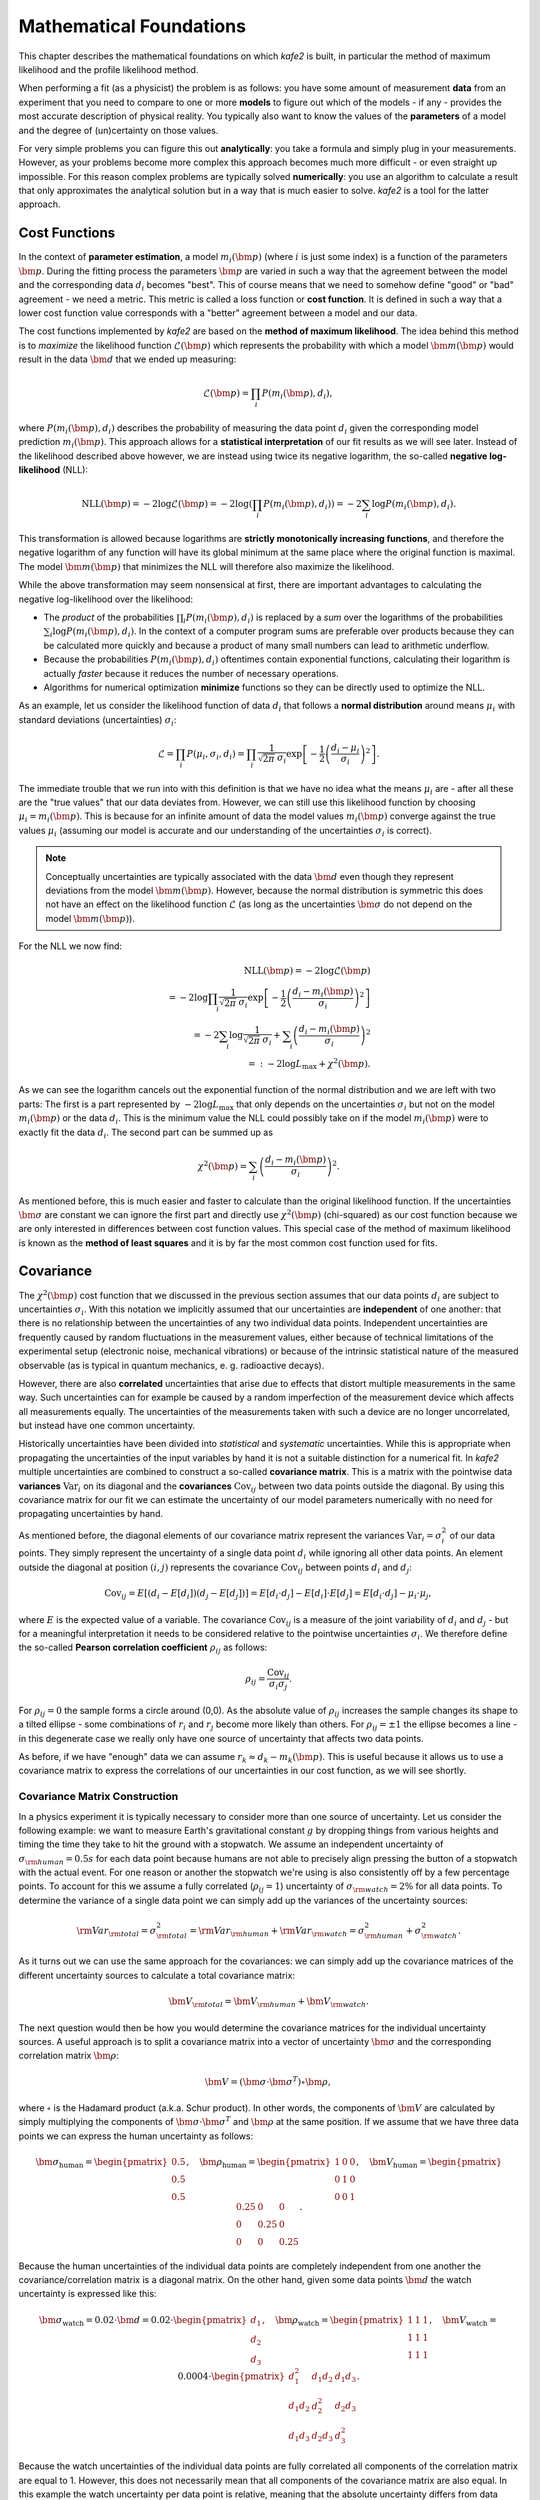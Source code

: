 .. meta::
   :description lang=en: kafe2 - a Python-package for fitting parametric
                         models to several types of data with
   :robots: index, follow

************************
Mathematical Foundations
************************

This chapter describes the mathematical foundations on which *kafe2* is built,
in particular the method of maximum likelihood and the profile likelihood method.

When performing a fit (as a physicist) the problem is as follows:
you have some amount of measurement **data** from an experiment that you need to compare to one or
more **models** to figure out which of the models - if any - provides the most accurate description
of physical reality.
You typically also want to know the values of the **parameters** of a model and the degree of
(un)certainty on those values.

For very simple problems you can figure this out **analytically**:
you take a formula and simply plug in your measurements.
However, as your problems become more complex this approach becomes much more difficult -
or even straight up impossible.
For this reason complex problems are typically solved **numerically**:
you use an algorithm to calculate a result that only approximates the analytical solution
but in a way that is much easier to solve.
*kafe2* is a tool for the latter approach.


Cost Functions
==============

In the context of **parameter estimation**, a model :math:`m_i(\bm{p})`
(where :math:`i` is just some index) is a function of the parameters :math:`\bm{p}`.
During the fitting process the parameters :math:`\bm{p}` are varied in such a way that the
agreement between the model and the corresponding data :math:`d_i` becomes "best".
This of course means that we need to somehow define "good" or "bad" agreement - we need a metric.
This metric is called a loss function or **cost function**.
It is defined in such a way that a lower cost function value corresponds with a "better" agreement
between a model and our data.

The cost functions implemented by *kafe2* are based on the **method of maximum likelihood**.
The idea behind this method is to *maximize* the likelihood function :math:`\mathcal{L}({\bm p})`
which represents the probability with which a model
:math:`\bm{m}(\bm{p})` would result in the data :math:`\bm{d}` that we ended up measuring:

.. math::

    \mathcal{L}({\bm p}) = \prod_i P(m_i({\bm p}), d_i),

where :math:`P(m_i({\bm p}), d_i)` describes the probability of measuring the data
point :math:`d_i` given the corresponding model prediction :math:`m_i({\bm p})`.
This approach allows for a **statistical interpretation** of our fit results as we will see later.
Instead of the likelihood described above however, we are instead using twice its negative
logarithm, the so-called **negative log-likelihood** (NLL):

.. math::

   \mathrm{NLL} (\bm{p})
   = - 2 \log \mathcal{L}({\bm p})
   = - 2 \log \left( \prod_i P(m_i({\bm p}), d_i) \right)
   = - 2 \sum_i \log P(m_i({\bm p}), d_i).

This transformation is allowed because logarithms are
**strictly monotonically increasing functions**, and therefore the negative logarithm of any
function will have its global minimum at the same place where the original function is maximal.
The model :math:`\bm{m}({\bm p})` that minimizes the NLL
will therefore also maximize the likelihood.

While the above transformation may seem nonsensical at first, there are important advantages to
calculating the negative log-likelihood over the likelihood:

-   The *product* of the probabilities :math:`\prod_i P(m_i({\bm p}), d_i)` is replaced by a
    *sum* over the logarithms of the probabilities :math:`\sum_i \log P(m_i({\bm p}), d_i)`.
    In the context of a computer program sums are preferable over products because they can be
    calculated more quickly and because a product of many small numbers can lead to
    arithmetic underflow.

-   Because the probabilities :math:`P(m_i({\bm p}), d_i)` oftentimes contain exponential functions,
    calculating their logarithm is actually *faster* because it reduces the number of necessary
    operations.

-   Algorithms for numerical optimization **minimize** functions so they can be directly used to
    optimize the NLL.

As an example, let us consider the likelihood function of data :math:`d_i` that follows a
**normal distribution** around means :math:`\mu_i`
with standard deviations (uncertainties) :math:`\sigma_i`:

.. math::

    \mathcal{L}
    = \prod_i P(\mu_i, \sigma_i, d_i)
    = \prod_i \frac{1}{\sqrt[]{2 \pi} \: \sigma_i}
      \exp \left[ - \frac{1}{2} \left( \frac{d_i - \mu_i}{\sigma_i} \right)^2 \right].

The immediate trouble that we run into with this definition is that we have no idea what the
means :math:`\mu_i` are - after all these are the "true values" that our data deviates from.
However, we can still use this likelihood function by choosing :math:`\mu_i = m_i({\bm p})`.
This is because for an infinite amount of data the model values :math:`m_i({\bm p})`
converge against the true values :math:`\mu_i`
(assuming our model is accurate and our understanding
of the uncertainties :math:`\sigma_i` is correct).

.. note ::
    Conceptually uncertainties are typically associated with the data :math:`\bm{d}` even though
    they represent deviations from the model :math:`\bm{m}({\bm p})`.
    However, because the normal distribution is symmetric this does not have an effect on the
    likelihood function :math:`\mathcal{L}`
    (as long as the uncertainties :math:`\bm{\sigma}` do not depend on the model
    :math:`\bm{m}({\bm p})`).

For the NLL we now find:

.. math::

   \mathrm{NLL}(\bm{p})
   = -2 \log \mathcal{L}({\bm p}) \\
   = - 2 \log \prod_i \frac{1}{\sqrt[]{2 \pi} \: \sigma_i}
    \exp \left[ - \frac{1}{2} \left( \frac{d_i - m_i({\bm p})}{\sigma_i} \right)^2 \right] \\
   = - 2 \sum_i \log \frac{1}{\sqrt[]{2 \pi} \: \sigma_i}
    + \sum_i \left( \frac{d_i - m_i({\bm p})}{\sigma_i} \right)^2 \\
   =: - 2 \log L_\mathrm{max} + \chi^2({\bm p}) .

As we can see the logarithm cancels out the exponential function of the normal
distribution and we are left with two parts:
The first is a part represented by :math:`- 2 \log L_\mathrm{max}` that only depends on the
uncertainties :math:`\sigma_i` but not on the model :math:`m_i({\bm p})` or the data :math:`d_i`.
This is the minimum value the NLL could possibly take on if the model :math:`m_i({\bm p})`
were to exactly fit the data :math:`d_i`.
The second part can be summed up as

.. math::
   \chi^2 (\bm{p}) = \sum_i \left( \frac{d_i - m_i({\bm p})}{\sigma_i} \right)^2.

As mentioned before, this is much easier and faster to calculate than the original
likelihood function.
If the uncertainties :math:`\bm{\sigma}` are constant we can ignore the first part and directly use
:math:`\chi^2({\bm p})` (chi-squared) as our cost function because
we are only interested in differences between cost function values.
This special case of the method of maximum likelihood is known as the **method of least squares**
and it is by far the most common cost function used for fits.

Covariance
==========

The :math:`\chi^2({\bm p})` cost function that we discussed in the previous section assumes
that our data points :math:`d_i` are subject to uncertainties :math:`\sigma_i`.
With this notation we implicitly assumed that our uncertainties are **independent** of one another:
that there is no relationship between the uncertainties of any two individual data points.
Independent uncertainties are frequently caused by random fluctuations in the measurement values,
either because of technical limitations of the experimental setup (electronic noise, mechanical
vibrations) or because of the intrinsic statistical nature of the measured observable (as is typical
in quantum mechanics, e. g. radioactive decays).

However, there are also **correlated** uncertainties that arise due to effects that distort multiple
measurements in the same way.
Such uncertainties can for example be caused by a random imperfection of the measurement device
which affects all measurements equally.
The uncertainties of the measurements taken with such a device are no longer uncorrelated, but
instead have one common uncertainty.

Historically uncertainties have been divided into *statistical* and *systematic* uncertainties.
While this is appropriate when propagating the uncertainties of the input variables by hand it is
not a suitable distinction for a numerical fit.
In *kafe2* multiple uncertainties are combined to construct a so-called **covariance matrix**.
This is a matrix with the pointwise data **variances** :math:`\mathrm{Var}_i`
on its diagonal and the **covariances** :math:`\mathrm{Cov}_{ij}`
between two data points outside the diagonal.
By using this covariance matrix for our fit we can estimate the uncertainty of our model parameters
numerically with no need for propagating uncertainties by hand.

As mentioned before, the diagonal elements of our covariance matrix represent the variances
:math:`\mathrm{Var}_i = \sigma_i^2` of our data points.
They simply represent the uncertainty of a single data point :math:`d_i` while ignoring all other
data points.
An element outside the diagonal at position :math:`(i,j)` represents the covariance
:math:`\mathrm{Cov}_{ij}` between points :math:`d_i` and :math:`d_j`:

.. math ::
   \mathrm{Cov}_{ij}
   = E[ (d_i - E[d_i])(d_j - E[d_j]) ]
   = E[d_i \cdot d_j] - E[d_i] \cdot E[d_j]
   = E[d_i \cdot d_j] - \mu_i \cdot \mu_j,

where :math:`E` is the expected value of a variable.
The covariance :math:`\mathrm{Cov}_{ij}` is a measure of the joint variability of :math:`d_i` and
:math:`d_j` - but for a meaningful interpretation it needs to be considered relative to the
pointwise uncertainties :math:`\sigma_i`.
We therefore define the so-called **Pearson correlation coefficient** :math:`\rho_{ij}` as follows:

.. math ::
   \rho_{ij} = \frac{\mathrm{Cov}_{ij}}{\sigma_i \sigma_j}.

.. only:: html

    The correlation :math:`\rho_{ij}` is normalized to the interval :math:`[-1, 1]`.
    Its absolute value is a measure of how strongly the residuals :math:`r_k = d_k - \mu_k`
    depend on one another.
    In other words, the absolute value of :math:`\rho_{ij}` measures how much information
    you get about :math:`r_i` or :math:`r_j` if you know the other one.
    For :math:`\rho = 0` they are completely independent from one another.
    For :math:`\rho = \pm 1` :math:`r_i` and :math:`r_j` are directly proportional to one
    another with a positive (negative) proportional constant for
    :math:`\rho = +1` (:math:`\rho = -1`).
    Let's look at some toy samples for different values of :math:`\rho_{ij}`:

    .. figure:: ../_static/img/covariance_plot.png

.. only:: latex

    The correlation :math:`\rho_{ij}` is normalized to the interval :math:`[-1, 1]`.
    Its absolute value is a measure of how strongly the residuals :math:`r_k = d_k - \mu_k`
    depend on one another.
    In other words, the absolute value of :math:`\rho_{ij}` measures how much information
    you get about :math:`r_i` or :math:`r_j` if you know the other one.
    For :math:`\rho = 0` they are completely independent from one another.
    For :math:`\rho = \pm 1` :math:`r_i` and :math:`r_j` are directly proportional to one
    another with a positive (negative) proportional constant for
    :math:`\rho = +1` (:math:`\rho = -1`).
    Toy samples for different values of :math:`\rho_{ij}` are shown in :numref:`covariance_plot`.

    .. _covariance_plot:
    .. figure:: ../_static/img/covariance_plot.png

        Toy samples for correlation between residuals :math:`r_i` and :math:`r_j` for different
        values of the correlation coefficient :math:`\rho_{ij}`.
        With an increasing absolute value the shape changes from a circle to a line.

For :math:`\rho_{ij} = 0` the sample forms a circle around (0,0).
As the absolute value of :math:`\rho_{ij}` increases the sample changes its shape to a tilted
ellipse - some combinations of :math:`r_i` and :math:`r_j` become more likely than others.
For :math:`\rho_{ij} = \pm 1` the ellipse becomes a line -
in this degenerate case we really only have one source of uncertainty that affects two data points.

As before, if we have "enough" data we can assume :math:`r_k \approx d_k - m_k(\bm{p})`.
This is useful because it allows us to use a covariance matrix to express the correlations of our
uncertainties in our cost function, as we will see shortly.

Covariance Matrix Construction
******************************

In a physics experiment it is typically necessary to consider more than one source of uncertainty.
Let us consider the following example:
we want to measure Earth's gravitational constant :math:`g` by dropping things from various heights
and timing the time they take to hit the ground with a stopwatch.
We assume an independent uncertainty of :math:`\sigma_{\rm human} = 0.5 s` for each data point
because humans are not able to precisely align pressing the button of a stopwatch with the actual
event.
For one reason or another the stopwatch we're using is also consistently
off by a few percentage points.
To account for this we assume a fully correlated (:math:`\rho_{ij} = 1`) uncertainty of
:math:`\sigma_{\rm watch} = 2 \%` for all data points.
To determine the variance of a single data point we can simply add up the variances
of the uncertainty sources:

.. math::
   {\rm Var}_{\rm total}
   = \sigma_{\rm total}^2
   = {\rm Var}_{\rm human} + {\rm Var}_{\rm watch}
   = \sigma_{\rm human}^2 + \sigma_{\rm watch}^2.

As it turns out we can use the same approach for the covariances:
we can simply add up the covariance matrices of the different uncertainty sources
to calculate a total covariance matrix:

.. math::
   {\bm V}_{\rm total} = {\bm V}_{\rm human} + {\bm V}_{\rm watch}.

The next question would then be how you would determine the covariance matrices for the
individual uncertainty sources.
A useful approach is to split a covariance matrix into a vector of uncertainty :math:`\bm \sigma`
and the corresponding correlation matrix :math:`\bm \rho`:

.. math::
   \bm{V} = (\bm{\sigma} \cdot \bm{\sigma}^T) \circ \bm{\rho},

where :math:`\circ` is the Hadamard product (a.k.a. Schur product).
In other words, the components of :math:`\bm V` are calculated by simply multiplying the
components of :math:`{\bm \sigma} \cdot {\bm \sigma}^T` and :math:`\bm \rho` at
the same position.
If we assume that we have three data points we can express the human uncertainty as follows:

.. math::
   \bm{\sigma}_\mathrm{human} = \begin{pmatrix} 0.5 \\ 0.5 \\ 0.5 \end{pmatrix},
   \quad \bm{\rho}_\mathrm{human} = \begin{pmatrix} 1 & 0 & 0 \\ 0 & 1 & 0\\ 0 & 0 & 1\end{pmatrix},
   \quad \bm{V}_\mathrm{human}
   = \begin{pmatrix} 0.25 & 0 & 0 \\ 0 & 0.25 & 0\\ 0 & 0 & 0.25 \end{pmatrix}.

Because the human uncertainties of the individual data points are completely independent from one
another the covariance/correlation matrix is a diagonal matrix.
On the other hand, given some data points :math:`\bm{d}`
the watch uncertainty is expressed like this:

.. math::
   \bm{\sigma}_\mathrm{watch} = 0.02 \cdot \bm{d}
   = 0.02 \cdot \begin{pmatrix} d_1 \\ d_2 \\ d_3 \end{pmatrix},
   \quad \bm{\rho}_\mathrm{watch} = \begin{pmatrix} 1 & 1 & 1 \\ 1 & 1 & 1\\ 1 & 1 & 1\end{pmatrix},
   \quad \bm{V}_\mathrm{watch} = 0.0004 \cdot
    \begin{pmatrix} d_1^2 & d_1 d_2 & d_1 d_3 \\
                    d_1 d_2 & d_2^2 & d_2 d_3 \\
                    d_1 d_3 & d_2 d_3 & d_3^2
    \end{pmatrix}.

Because the watch uncertainties of the individual data points are fully correlated all components
of the correlation matrix are equal to 1.
However, this does not necessarily mean that all components of the covariance matrix are also equal.
In this example the watch uncertainty per data point is relative,
meaning that the absolute uncertainty differs from data point to data point.

If we were to visualize the correlations of the uncertainty components described above,
we would find that samples of the human component form a circle
while samples from the watch component form a line.
If we were to visualize the total uncertainty we would end up with the mixed case where the sample
forms an ellipse.

Correlated Least Squares
************************

We previously defined the :math:`\chi^2` cost function like this:

.. math::
   \chi^2 (\bm{p}) = \sum_i \left( \frac{d_i - m_i({\bm p})}{\sigma_i} \right)^2.

This definition is only correct if the uncertainties for each data point are independent.
If we want to consider the correlations between uncertainties we need to use
the covariance matrix :math:`\bm{V}` instead of the pointwise uncertainties :math:`\sigma_i`:

.. math::
   \chi^2 (\bm{p})
   = (\bm{d} - \bm{m}(\bm{p}))^T \cdot \bm{V}^{-1} \cdot (\bm{d} - \bm{m}(\bm{p})).

Notably the division by the uncertainties :math:`\sigma_i` has been replaced by a matrix inversion.
This is because the uncorrelated definition is a special case of the correlated definition.
If the uncertainties are completely uncorrelated then :math:`\bm{V}` is a diagonal matrix.
To invert such a matrix you only need to replace the diagonal elements
:math:`V_{ii}` with :math:`1 / V_{ii}`.

Profile Likelihood
==================

When we perform a fit we are not only interested in the parameter values that fit our data "best",
we also want to determine the uncertainty on our result.
Fortunately likelihood-based cost functions provide a straightforward solution to our problem:
the so-called **profile likelihood method**.
By analyzing how a variation of one or more parameters affects the cost function value relative
to the global cost function minimum we can determine areas that contain the true values
of our parameters with a given **confidence level** of, say 95%.

Profile Likelihood (1 Parameter)
********************************

Let's say we performed a fit and found the global cost function minimum of our
negative log-likelihood cost function with optimal parameters :math:`\hat{a}, \hat{\bm{p}}`
(:math:`a` is just one of the parameters that we consider separately).
Because we have some amount of uncertainty on our input data we end up having some amount of
uncertainty on our fit result as well.
The global cost function minimum is the best fit (according to our cost function).
And because our cost function measures how good a fit is given some parameter value :math:`a`,
investigating how flat or steep the cost function minimum is as a function of :math:`a`
tells us something about this parameter:
if the cost function value increases very sharply when we move away from the cost function minimum
then this tells us that even a small deviation from our fit result would result in a
significantly worse fit, making large deviations unlikely.
Conversely, if the cost function value increases very slowly when we move away
from the cost function minimum then this tells us that a deviation from our
fit result would result in a fit that is only slightly worse than our optimal fit result,
making such a deviation from our fit result quite possible.

We are trying to determine a so-called **confidence interval** for :math:`a`:
an interval that we expect to contain the true value of :math:`a` with a given probability
called the **confidence level** :math:`\mathrm{CL}`.
The relevant metric for determining these intervals can be derived by considering
the cost function increase relative to the global cost function minimum:

.. math::
   \Delta \mathrm{NLL}(a, \bm{p}) = \mathrm{NLL}(a, \bm{p}) - \mathrm{NLL}(\hat{a}, \hat{\bm{p}}).

The obvious problem with this definition is that we need values not only for :math:`a`
but also for all other parameters :math:`\bm{p}` which we aren't actually interested in right now.
So how do we determine the values for these parameters?
The approach of the profile likelihood method is to choose :math:`\bm{p}` in such a way that
:math:`\Delta \mathrm{NLL}(a, \bm{p})` becomes minimal.
In practical terms this means that we fix :math:`a` to several values near the cost function minimum
and then perform a fit over all other parameters for each of these values
(this process is called profiling).
In this context the parameters :math:`\bm{p}` are called **nuisance parameters**:
we don't care about their values (right now) but we need to include them in our fits for
a statistically correct result.
If we were to instead use the optimal parameters :math:`\hat{\bm{p}}` then we would save on
computing time but we would also be neglecting correlations between our fit parameters.
Very often a variation of one fit parameter can (in part) be compensated by varying
one of the other fit parameters.
If we were to use the optimal parameters :math:`\hat{\bm{p}}` instead of performing a fit
the cost function would increase more quickly when we vary :math:`a` so we would end up
*understimating* the uncertainty on :math:`a`.

Now, the question is how to translate a desired confidence level :math:`\mathrm{CL}`
to a difference in cost :math:`\Delta \mathrm{NLL}(a, \bm{p})`.
As it turns out the confidence level for a confidence interval can be calculated
from the probability density function (PDF) of the standard normal distribution:

.. math::
   \mathrm{CL} = \int_{-x_\mathrm{max}}^{x_\mathrm{max}}
   \frac{1}{\sqrt{2 \pi}} e^{-\frac{x^2}{2}},
   \quad x_\mathrm{max} = \sqrt{\Delta \mathrm{NLL}(a, \bm{p})}.

What we're actually interested in however, is the inverse case of calculating
:math:`\Delta \mathrm{NLL}(a, \bm{p})` for a given confidence level.
Because the PDF of the normal distribution cannot be integrated analytically we have to
resort to numerical integration -
SciPy's **percent point function** (`scipy.stats.norm.ppf`)
conveniently provides the function we need.
We can use it to calculate :math:`\Delta \mathrm{NLL}(a, \bm{p})` like this:

.. math::
   \Delta \mathrm{NLL}(a, \bm{p})
   = \left(\mathrm{PPF}\left(\frac{1}{2} + \frac{CL}{2}\right)\right)^2.

The takeaway of this complicated-looking formula is this:
the difference in cost is equal to the square of the "sigma value" of the
commonly used confidence intervals of the normal distribution:
the 1-:math:`\sigma`-interval with :math:`\mathrm{CL} \approx 68\%` corresponds to
:math:`\Delta \mathrm{NLL}(a, \bm{p}) = 1^2 = 1`,
the 2-:math:`\sigma`-interval with :math:`\mathrm{CL} \approx 95\%` corresponds to
:math:`\Delta \mathrm{NLL}(a, \bm{p}) = 2^2 = 4`,
the 3-:math:`\sigma`-interval with :math:`\mathrm{CL} \approx 99.7\%` corresponds to
:math:`\Delta \mathrm{NLL}(a, \bm{p}) = 3^2 = 9`,
and so on.

.. note::
   The above formula is only correct for one dimension.
   If the shared profile likelihood of more than one parameter is examined we will
   need to use a different formula (see below).

The profile likelihood method is very expensive in terms of computation.
For this reason it is not the default in *kafe2*.
Instead the default behavior is to assume that the cost function value increases like

.. math::
   \Delta \mathrm{NLL}(a, \hat{\bm{p}})
   = \mathrm{NLL}(\hat{a}, \hat{\bm{p}}) + \left( \frac{a - \hat{a}}{\sigma_a} \right)^2,

where :math:`\sigma_a` is the **parabolic parameter uncertainty** of :math:`a`.
These are the standard parameter uncertainties provided by *kafe2* (and in fact most fitting tools).
Because every minimum can be approximated by a parabola for sufficiently small scales
(Taylor expansion) the parabolic parameter uncertainties are sufficiently accurate for many
applications - but if you suspect they are not you should check the profiles of the parameters
to make sure the result you extract is actually meaningful.

The easiest way to do this is to set the flag ``asymmetric_parameter_errors = True`` when calling
``FitBase.report()`` or ``Plot.plot()``.
The parabolic parameter uncertainties are then replaced with the edges of the
1-:math:`\sigma`-intervals of the corresponding cost function profiles.
Because these intervals are not necessarily symmetric around the cost function minimum they are
referred to as **asymmetric parameter errors** in *kafe2*
(in *Minuit* they are called Minos errors).

.. only:: html

    Another way to check the profiles is to use the :py:obj:`~.ContoursProfiler` object.
    It is capable of plotting the profiles of parameters (and also their contours, see below).
    As an example, let us look at the profile of the parameter :math:`g`
    from the double slit example:

    .. figure:: ../_static/img/003_double_slit_profile_g.png

.. only:: latex

    Another way to check the profiles is to use the :py:obj:`~.ContoursProfiler` object.
    It is capable of plotting the profiles of parameters (and also their contours, see below).
    :numref:`003_double_slit_profile_g` shows the profile of the parameter :math:`g`
    from the double slit example:

    .. _003_double_slit_profile_g:
    .. figure:: ../_static/img/003_double_slit_profile_g.png

       Profile of parameter :math:`g` from the double slit example.
       The parabolic approximation of the confidence interval is very inaccurate.

The profile of this parameter is very clearly asymmetric and not even close to the
parabolic approximation.
If we had only looked at the parabolic parameter uncertainty our idea of the actual
confidence intervals would be very wrong.

Profile Likelihood (2 parameters)
*********************************

.. only:: html

    In the previous section we learned about the profiles of single fit parameters,
    which serve as a replacement for the uncertainties of single fit parameters.
    In this section we will learn about so-called **contours**,
    which serve as a replacement for the covariance of two fit parameters.
    Conceptually they are very similar.
    A profile defines confidence intervals for a single parameter with a certain likelihood of
    containing the true value of a parameter
    while a contour defines a **confidence region** with a certain likelihood of containing a *pair*
    of parameters.
    Let us start by looking at the contours produced in the double slit example:

    .. figure:: ../_static/img/003_double_slit_contours.png

.. only:: latex

    In the previous section we learned about the profiles of single fit parameters,
    which serve as a replacement for the uncertainties of single fit parameters.
    In this section we will learn about so-called **contours**,
    which serve as a replacement for the covariance of two fit parameters.
    Conceptually they are very similar.
    A profile defines confidence intervals for a single parameter with a certain likelihood of
    containing the true value of a parameter
    while a contour defines a **confidence region** with a certain likelihood of containing a *pair*
    of parameters.
    :numref:`003_double_slit_contours` shows the contours produced
    in the double slit example.

    .. _003_double_slit_contours:
    .. figure:: ../_static/img/003_double_slit_contours.png

        Parameter confidence contours produced in the double slit example.
        Due to the nonlinear model function the contours are heavily distorted.


In this visualization the confidence region inside the contours is colored.
By looking at the legend we find that the contours correspond to
1 :math:`\sigma` and 2 :math:`\sigma`.
Notably the confidence levels of the corresponding confidence regions are *not*
the same as in one dimension.
In one dimension 1 :math:`\sigma` corresponds to roughly 68% while
2 :math:`\sigma` corresponds to roughly 95%.
We could derive these confidence levels by integrating the probability density function
of the standard normal distribution over the interval :math:`[-\sigma , \sigma]`
for a desired :math:`\sigma` value.
In two dimensions we instead integrate the PDF of the uncorrelated standard bivariate
normal distribution over a circle with radius :math:`\sigma` around the origin:

.. math::
   \mathrm{CL}(\sigma)
   = \int_0^\sigma dr \int_0^{2 \pi} d \varphi r \frac{1}{2 \pi} e^{- \frac{r^2}{2}}
   = \int_0^\sigma dr \ r e^{- \frac{r^2}{2}}
   = \left[ -e^{-\frac{r^2}{2}} \right]_0^\sigma
   = 1 - e^{-\frac{\sigma^2}{2}}.

With this formula we now find
:math:`\mathrm{CL}(1) = 39.3\%,\ \mathrm{CL}(2) = 86.4\%,\ \mathrm{CL}(3) = 98.8\%`.

.. note::
   So far there has been no mention of how a contour for a given
   :math:`\Delta \mathrm{NLL}` could be calculated.
   This is because (efficiently) calculating these contours is not straightforward and
   even in *kafe2* this is an area of active development.

.. only:: html

    The parabolic equivalent of a contour is to look at the parameter covariance matrix and to
    extrapolate the correlated distribution of two parameters.
    As with the input uncertainties the confidence region calculated this way will
    *always* be an ellipse.
    For (nearly) linear fits such as the exponential fit from the model functions example the
    calculated contours will then look something like this:

    .. figure:: ../_static/img/002_exponential_contours.png

.. only:: latex

    The parabolic equivalent of a contour is to look at the parameter covariance matrix and to
    extrapolate the correlated distribution of two parameters.
    As with the input uncertainties the confidence region calculated this way will
    *always* be an ellipse.
    :numref:`002_exponential_contours` shows contours for the nearly linear exponential fit
    from the model functions example.

    .. _002_exponential_contours:
    .. figure:: ../_static/img/002_exponential_contours.png

        Parameter confidence contours for the exponential fit from the model functions example.
        The fit is nearly linear on the scale of the uncertainty
        so the confidence region is close to an ellipse.

If the fit were perfectly linear the 1-:math:`\sigma`-contour would reach exactly from
:math:`-\sigma` to :math:`+\sigma`,
while the 2-:math:`\sigma`-contour would reach exactly from :math:`-2 \sigma` to :math:`+2 \sigma`.
As we can see the deviation from this is very small so we can probably use the parameter covariance
matrix (or the parameter uncertainties and the parameter correlation matrix) without issue.
If we require highly precise confidence intervals for our parameters
this might not be acceptable though.

.. note::
   The degree to which confidence intervals/regions are distorted from their parabolic
   approximation depends on the scale at which the profile likelihood is calculated.
   Because every function can be accurately approximated by a linear function at infinitesimally
   small scales (Taylor expansion) the parabolic approximation becomes more accurate
   for small parameter uncertainties.
   Conversely, for large parameter uncertainties the parabolic approximation of the profile
   likelihood becomes less accurate.

Nonlinear Regression
====================

In the previous section we discussed the profile likelihood method and how it can
be used to calculate confidence intervals for our fit parameters.
We also discussed the approximation of these confidence intervals through the use of
parabolic uncertainties.
In this context the term "linear" was used to describe fits where the parabolic uncertainties
are accurate.
This section will define more precisely what was meant by that.

Linear Regression
*****************

Let us assume we have some vector of :math:`N` data points :math:`d_i` with corresponding
constant Gaussian uncertainties :math:`\sigma_i` (that can also be correlated).
**Linear regression** is then defined as a regression analysis (fit) using a model
:math:`m_i(\bm{p})` that is a **linear function** of its :math:`M` parameters :math:`p_j`:

.. math::
   m_i(\bm{p}) = b_i + \sum_{j=1}^M w_{ij} p_j,

where the **weights** :math:`w_{ij}` and **biases** :math:`b_i` are simply real numbers.
Put another way, each model value :math:`m_i` is a linear combination of the
parameter values :math:`p_j` plus some bias :math:`b_i`.
We can express the same relationship as above with a weight matrix :math:`\bm{W}`
and a bias vector :math:`\bm{b}`:

.. math::
   \bm{m}(\bm{p}) = \bm{W} \bm{p} + \bm{b}.

If we now use the method of least squares (:math:`\chi^2` ) to estimate the
optimal fit parameters :math:`\hat{\bm{p}}` we get a very useful property:
the parabolic approximation perfectly describes the uncertainties of the optimal
fit parameters :math:`\hat{\bm{p}}`.
We can therefore skip the (relatively) expensive process of profiling the parameters!

Let us look at some examples for linear regression in the context of *xy* fits since
those are the most common.
Let us therefore assume that we have some *y* data :math:`\bm{d}` measured at
*x* values :math:`\bm{x} = (0, 1, 2)^T`.
The model function most commonly associated with linear regression is the
first degree polynomial :math:`f(x) = a + b x`.
We can thus express our model like this:

.. math::
   \bm{m}(\bm{p})
   = \bm{W} \bm{p}
   = \left( \bm{x}^0, \bm{x}^1 \right) \bm{p}
   = \begin{pmatrix} 1 & 0\\ 1 & 1\\ 1 & 2 \end{pmatrix} \begin{pmatrix} a\\ b \end{pmatrix}
   = a \bm{x}^0 + b \bm{x}^1.

The upper indices of vectors are to be interpreted as powers of said vectors using the
Hadamard/Schur product (component-wise multiplication).
In the above equation we only have a weight matrix :math:`W = \left( \bm{x}^0, \bm{x}^1 \right)`
but no bias vector.
We can clearly see that using the first degree polynomial (a line) as our model function
results in linear regression.
Let's take a look at the third degree polynomial :math:`f(x) = a + b x + c x^2 + d x^3`:

.. math::
   \bm{m}(\bm{p})
   = \bm{W} \bm{p}
   = \left( \bm{x}^0, \bm{x}^1, \bm{x}^2, \bm{x}^3 \right) \bm{p}
   = \begin{pmatrix} 1 & 0 & 0 & 0\\ 1 & 1 & 1 & 1\\ 1 & 2 & 4 & 8\end{pmatrix}
     \begin{pmatrix} a\\ b\\ c\\ d \end{pmatrix}
   = a \bm{x}^0 + b \bm{x}^1 + c \bm{x}^2 + d \bm{x}^3.

Again we find that the model :math:`\bm{m}(\bm{p})` is a linear function
of its parameters :math:`\bm{p}`.
A fit using a third degree polynomial as its model function is therefore also linear regression.
This is even though the model function is *not* a linear function
of the independent variable :math:`x`.
However, this was never required in our definition of linear regression to begin with because
:math:`x` is not one of our fit parameters.
In fact, all *xy* fits using polynomials as model functions fall under linear regression.

Nonlinear Regression
********************

Now that we have defined linear regression, the definition of **nonlinear regression** is
rather easy: a regression analysis (fit) that is not linear regression.
The natural consequence of this is that the parabolic approximation of the uncertainty
of our fit parameters is no longer perfectly accurate.
We will therefore need to resort to the profile likelihood method to calculate confidence intervals.
The most direct example of nonlinear regression is a fit with a model function that is
not a linear function of its parameters, e.g. :math:`f(x) = A \cdot e^{- \lambda x}`.
It is simply not possible to express this function using only a finite weight matrix :math:`\bm{W}`
and a bias vector :math:`\bm{b}`.
We would instead need an infinitely large matrix and infinitely many parameters.
With the same *x* vector :math:`\bm{x} = (0, 1, 2)^T` as before we find:

.. math::
   \bm{m}(\bm{p})
   = A \cdot e^{- \lambda \bm{x}}
   = A \cdot \sum_{k=0}^\infty \frac{(- \lambda \bm{x})^k}{k!}

.. math::
   = A \cdot \begin{pmatrix}
            \bm{x}^0 & -\bm{x}^1 & \frac{\bm{x^2}}{2} & -\frac{\bm{x}^3}{6} & \cdots
    \end{pmatrix} \begin{pmatrix}
            \lambda^0 \\ \lambda^1 \\ \lambda^2 \\ \lambda^3 \\ \vdots
    \end{pmatrix}
   = A \cdot \begin{pmatrix}
            1 & 0 & 0 & 0 & \\
            1 & -1 & \frac{1}{2} & -\frac{1}{6} & \cdots \\
            1 & -2 & 2 & -\frac{4}{3} & \\
    \end{pmatrix} \begin{pmatrix}
            \lambda^0 \\ \lambda^1 \\ \lambda^2 \\ \lambda^3 \\ \vdots
    \end{pmatrix}.

.. note::
   We could of course just cut off the series at some point to approximate the exponential function.
   This would be equivalent to approximating the exponential function with a polynomial.
   The parabolic uncertainties of our fit parameters would then be "accurate" but we would only be
   moving the problem because our model would become less accurate in the process.

Unfortunately, even with a linear model function the fit as a whole can become nonlinear
if certain *kafe2* features are used.
As of right now these features are uncertainties in *x* direction for *xy* fits
and uncertainties relative to the model.
This is because when using those features the uncertainties that we feed to our
negative log-likelihood are no longer constant.
Instead they become a function of the fit parameters: :math:`\sigma_i \rightarrow \sigma_i(\bm{p})`.
As a consequence we have to consider the full Gaussian likelihood rather
than just :math:`\chi^2` to get an unbiased result:

.. math::
   \mathrm{NLL}(\bm{p})
   = - 2 \log L_\mathrm{max}(\bm p) + \chi^2({\bm p})
   = - 2 \sum_i \log \frac{1}{\sqrt[]{2 \pi} \: \sigma_i(\bm{p})} + \chi^2(\bm{p}) \\
   = N \log (2 \pi) + 2 \sum_i^N \log \sigma_i(\bm{p}) + \chi^2(\bm{p})
   =: N \log (2 \pi) + C_\mathrm{det}(\bm{p}) + \chi^2(\bm{p}).

As with our derivation of :math:`\chi^2` we end up with a constant term :math:`N \log (2 \pi)`
which we can ignore because we are only interested in the differences in cost.
We also get a new term :math:`C_\mathrm{det}(\bm{p}) = 2 \sum_i^N \log \sigma_i(\bm{p})` that
we need to consider when our uncertainties depend on our fit parameters.
The new term results in higher cost when the uncertainties increase.
If we didn't add :math:`C_\mathrm{det}(\bm{p})` while handling parameter-dependent uncertainties
we would end up with a bias towards parameter values for which the uncertainties are increased
because those values result in a lower value for :math:`\chi^2`.
The subscript "det" is short for determinant, the reason for which should become clear when we
look at the full Gaussian likelihood with correlated uncertainties represented
by a covariance matrix :math:`\bm{V}(\bm{p})`:

.. math::
   \mathrm{NLL}(\bm{p})
   = - 2 \log L_\mathrm{max}(\bm{p}) + \chi^2(\bm{p})
   = - 2 \log \left[ (2 \pi)^{-\frac{N}{2}}
     \frac{1}{\sqrt{\det \bm{V}(\bm{p})}} \right] + \chi^2(\bm{p}) \\
   = N \log (2 \pi) + \log \det \bm{V}(\bm{p}) + \chi^2(\bm{p})
   =: N \log (2 \pi) + C_\mathrm{det}(\bm{p}) + \chi^2(\bm{p})

The constant term is the same as with the uncorrelated uncertainties but term we're interested in
has changed to :math:`C_\mathrm{det}(\bm{p}) = \log \det \bm{V}(\bm{p})`.
If the uncertainties are uncorrelated then the covariance matrix is diagonal
and the result is equal to the term we found earlier.

.. note::
   Handling correlated uncertainties that are a function of our fit parameters
   :math:`\bm{p}` is  computationally expensive because this means that we need to recalculate
   the inverse (actually Cholesky decomposition) of our covariance many times which has
   complexity :math:`O(N^3)` for :math:`N` data points - on modern hardware
   this is typically not an issue though.

Uncertainties In *x* Direction
------------------------------

Now that we know how to handle parameter-dependent uncertainties we can use this knowledge
to handle a very common problem:
fitting a model with model function :math:`f(x; \bm{p})` to data with *x* values :math:`x_i` and
uncertainties in both the *x* and the *y* direction.
The uncertainties in the *y* direction :math:`\sigma_{y, i}` can be used directly.
For the *x* uncertainties :math:`\sigma_{x, i}` we need a trick:
we project the uncertainties :math:`\sigma_{x, i}` onto the *y* axis by
multiplying them with the corresponding model function derivative by *x* :math:`f'(x_i; \bm{p})`:

.. math::
   \sigma_{xy,i}(\bm{p}) = \sqrt{\sigma_{y,i}^2 + (\sigma_{x,i} \cdot f'(x_i; \bm{p}))^2}.

The formula for the pointwise projected *xy* uncertainties :math:`\bm{\sigma}_{xy}` can
be generalized for the equivalent covariance matrices :math:`\bm{V}_x` and :math:`\bm{V}_y`:

.. math::
   \bm{V}_{xy}(\bm{p})
   = \bm{V}_y + (f'(\bm{x}; \bm{p}) \cdot f'(\bm{x}; \bm{p})^T) \circ \bm{V}_x,

where :math:`\circ` is again the Hadamard product (a.k.a. Schur product) where two matrices
are multiplied on a component-by-component basis.
We are also implicitly assuming that :math:`f'(\bm{x}; \bm{p})` is a vectorized function à la
*NumPy* that returns a vector of derivatives for a vector of x values :math:`\bm{x}`.

Uncertainties Relative To The Model
-----------------------------------

**Relative uncertainties** are very common.
For example, the uncertainties of digital multimeters are
typically specified as a percentage of the reading.
Unfortunately such uncertainties are therefore relative to the true values which we don't know.
The standard approach for handling relative uncertainties is therefore to specify them relative
to the data points :math:`d_i` which we do know.
However, this approach introduces a bias:
if the random fluctuation represented by an uncertainty causes our data :math:`d_i` to have
a reduced (increased) absolute value
then the relative uncertainties are underestimated (overestimated).
This causes a bias towards models with smaller absolute values in our fit because we are giving
data points that randomly happen to have a low absolute value a higher weight than data points
with a high absolute value -
and this bias increases for large relative uncertainties.

The solution for the bias described above is to specify uncertainties relative to the model
:math:`m_i(\bm{p})` rather than the data :math:`d_i`.
Because the model "averages" the fluctuations in our data we no longer give a higher weight to data
that randomly happens to have a lower absolute value.
The price we pay for this is that our total uncertainty becomes a function of our model parameters
:math:`\bm{p}` which results in an increase in computation time as described above.

Gaussian Approximation Of The Poisson Distribution
--------------------------------------------------

*kafe2* has a built-in approximation of the Poisson distribution where the Gaussian uncertainty is
assumed as:

.. math::
   \sigma_i(\bm{p}) = \sqrt{m_i(\bm{p})}.

The rationale for using the square root of the model :math:`m_i(\bm{p})` rather than the square
root of the data
:math:`d_i` is the same as with the relative uncertainties described in the previous section.
The benefit of using this approximation of the Poisson distribution instead of the
Poisson distribution itself is that it is capable of
handling additional Gaussian uncertainties on our data.

Hypothesis Testing
==================

So far we have used cost functions to compare how good or bad certain models
and parameter values fit our data relative to each other -
but we have never discussed how good or bad a fit is in an absolute sense.
Luckily for us there is a metric that we can use:
:math:`\chi^2 / \mathrm{NDF}`, where :math:`\chi^2` is simply the sum of the
squared residuals that we already know and :math:`\mathrm{NDF}` is the
**number of degrees of freedom** that our fit has.
The basic definition of :math:`\mathrm{NDF}` is that it's simply the number
of data points :math:`N_{\bm{d}}` minus the number of parameters :math:`N_{\bm{p}}`:

.. math::
   \mathrm{NDF} = N_{\bm{d}} - N_{\bm{p}}.

Conceptually the number of degrees of freedom are the number of "extra measurements"
over the minimum number of data points needed to fully specify a model with :math:`N_{\bm{p}}`
linearly independent parameters.
If our model is not fully specified then our cost function has multiple
(or even infinitely many) global minima.
For example, a line with model function :math:`f(x; a, b) = a x + b` has two
linearly independent parameters and as such needs at least two data points to be fully
specified.

If our model accurately describes our data, and if our assumptions about
the uncertainties of our data are correct, then :math:`\chi^2 / \mathrm{NDF}`
has an expected value of 1.
If :math:`\chi^2 / \mathrm{NDF}` is smaller (larger) than 1 we might be
overestimating (underestimating) the uncertainties on our data.
If :math:`\chi^2 / \mathrm{NDF}` is much larger than 1 then our model may not
accurately describe our data at all.

To further quantify these rather loose criteria we can make use of **Pearson's chi-squared test**.
This is a statistical test that allows us to calculate the probability
:math:`P(\chi^2, \mathrm{NDF})` with which we can expect to observe deviations from
our model that are at least as large as the deviations that we saw in our data.
To conduct this test we first need to define the so-called :math:`\bm{\chi^2}` **distribution**.
This distribution has a single parameter :math:`k` and when sampling from this distribution,
the samples from :math:`k` standard normal distributions :math:`x_l`
are simply squared and then added up:

.. math::
   \chi^2 (k) = \sum_{l=1}^k x_l^2 .

The deviations of our data relative to its true values (represented by our model) and
normalized to its uncertainties follow such standard normal distributions.
We can therefore expect the sum of the squares of these deviations :math:`\chi^2 (\bm{p})` to follow
a :math:`\chi^2 (k)` distribution with :math:`k = \mathrm{NDF}` -
if our model and our assumptions about the uncertainties of our data are correct.
We can associate the following cumulative distribution function (CDF)
:math:`F(k, x)` with the :math:`\chi^2` distribution:

.. math::
   F(x, k)
   = \frac{\int_0^\frac{x}{2} t^{\frac{k}{2} - 1}
   e^{-t} dt}{\int_0^\infty t^{\frac{k}{2} - 1} e^{-t} dt} .

To calculate the probability :math:`P(\chi^2, \mathrm{NDF})` with which we would expect a
:math:`\chi^2` value larger than what we got for our fit
(i.e. the probability of our fit being worse if
we could somehow "reroll" the deviations on our data)
we can now simply use:

.. math::
   P(\chi^2, \mathrm{NDF}) = 1 - F(\chi^2, \mathrm{NDF}).

In *kafe2* :math:`P(\chi^2, \mathrm{NDF})` is also referred to as the :math:`\chi^2` probability.
We can use this number to determine if deviations from our
assumed model are **statistically significant**.

The concept of :math:`\chi^2 / \mathrm{NDF}` as can be generalized for non-Gaussian likelihoods
where the metric becomes **goodness of fit**
per degree of freedom :math:`\mathrm{GoF} / \mathrm{NDF}`.
For a negative log likelihood :math:`\mathrm{NLL}(\bm{m}(\bm{p}), \bm{d})`
with model :math:`\bm{m}(\bm{p})` and
data :math:`\bm{d}` it is defined like this:

.. math::
   \mathrm{GoF} / \mathrm{NDF}
   = \frac{\mathrm{NLL}(\bm{m}(\hat{\bm{p}}), \bm{d}) - \mathrm{NLL}(\bm{d}, \bm{d})}{\mathrm{NDF}}.

We are subtracting the so-called **saturated likelihood** :math:`\mathrm{NLL}(\bm{d}, \bm{d})`
(the minimum value our NLL could have if our model were to perfectly describe our data)
from the global cost function minimum :math:`\mathrm{NLL}(\bm{m}(\hat{\bm{p}}), \bm{d})`
and then divide this difference by :math:`\mathrm{NDF}`.
As before the expected value of :math:`\mathrm{GoF} / \mathrm{NDF}` is 1
if our model and our assumptions about the uncertainties of our data are correct.

Calculating Data Uncertainties from :math:`\chi^2 / \mathrm{NDF}`
*****************************************************************

Many fitting tools allow users to fit a model to data without specifying any data uncertainties.
This seems to be at odds with our current understanding of Gaussian likelihood-based fits where
we always required our data to have some amount of uncertainty.
So how does this work?
The "solution" is to first give all data points an uncorrelated uncertainty of 1 and to scale
these uncertainties *after* the fit in such a way that :math:`\chi^2 / \mathrm{NDF}` is equal to 1.
This approach has a big problem which makes it unsuitable for physics experiments:
*we cannot do any hypothesis tests* because we are
implicitly assuming that our model is 100% correct.
This goes against the very purpose of many physics experiments where experimenters are trying to
determine if a theoretical model is consistent with experimental data.

For example, at the Large Hadron Collider the standard model of particle physics has undergone very
thorough testing that continues to this day.
So far, no statistically significant deviations from the standard model have been found -
which is actually a bummer for theoretical physicists.
You see, we know for a fact that the standard model is incomplete because
(among other things) it does not include gravity.
If we were to find an area in which the predictions of the standard model are wrong
(beyond the expected uncertainties) this would give theorists an important clue
for a new theory that could potentially fix the problems of the standard model.

Fixing And Constraining Parameters
**********************************

*kafe2* allows users to **fix** fit parameters.
The practical consequence of this is that one of our fit parameters becomes a constant and
is *not* changed during the fit.
Because this effectively lowers the number of fit parameters we have to consider the number
of fixed parameters :math:`N_\mathrm{fixed}` in the calculation of the number of degrees of fredom:

.. math::
   \mathrm{NDF}
   = N_{\bm{d}} - (N_{\bm{p}} - N_\mathrm{fixed})
   = N_{\bm{d}} - N_{\bm{p}} + N_\mathrm{fixed}.

It's also possible to **constrain** fit parameters.
Constraints are effectively direct measurements of our fit parameters and they
increase the cost of our fit if they are not exactly met.
For example, the additional cost :math:`C_\mathrm{con}` of a Gaussian constraint for
fit parameter :math:`a` with mean :math:`\mu_a` and standard deviation :math:`\sigma_a`
can be calculated like this:

.. math::
   C_\mathrm{con} = \left( \frac{a - \mu_a}{\sigma_a} \right)^2.

We can of course generalize this concept to account for correlations between
parameters :math:`\bm{p}` as defined by a covariance matrix :math:`\bm{V}_{\bm{p}}`:

.. math::
   C_\mathrm{con}
   = (\bm{p} - \bm{\mu}_{\bm{p}})^\intercal \bm{V}_{\bm{p}}^{-1} (\bm{p} - \bm{\mu}_{\bm{p}}).

If we define any constraints we are adding more data to our fit.
We therefore also have to increase :math:`\mathrm{NDF}`
by the number of constraints :math:`N_\mathrm{con}`:

.. math::
   \mathrm{NDF}
   = N_{\bm{d}} + N_\mathrm{con} - N_{\bm{p}} + N_\mathrm{fixed}.

A simple parameter constraint that constrains a single parameter counts as one constraint.
On the other hand, a matrix parameter constraint that constrains :math:`n` parameters at once
counts as :math:`n` constraints.

Data/Fit Types
==============

A large percentage of fits can be expressed as an :py:obj:`~.XYFit`.
However, there are cases where an :py:obj:`~.XYFit` is not suitable;
*kafe2* offers alternatives **fit types** for those cases.
Typically these alternative fit types are associated with alternative **data (container) types**
so both concepts are explained simultaneously in this section.
For example, an :py:obj:`~.XYFit` uses an :py:obj:`~.XYContainer` to hold its *xy* data
while a :py:obj:`~.HistFit` uses a :py:obj:`~.HistContainer` to hold and bin its data.

For the following considerations :math:`\bm{p}` always describes the vector of fit parameters.
Unless mentioned otherwise fits calculate their cost from a data vector :math:`\bm{d}`
and a model vector :math:`\bm{m}`.

XYFit
*****

Let's start with the most common fit type: :py:obj:`~.XYFit`.
The data associated with this fit type consists of two vectors of equal length:
a vector of *x* data :math:`\bm{x}` and a vector of *y* data :math:`\bm{d}`.
Our model values are calculated as :math:`\bm{m}(\bm{x}; \bm{p}) = f(\bm{x}; \bm{p})`,
they are a function of our *x* data and our fit parameters.
As the difference in notation implies the *x* and *y* axes are *not* treated in the same way.
The *x* axis is interpreted as the **independent variable** of our fit while the *y* data values
:math:`\bm{d}` and *y* model values :math:`\bm{m}(\bm{x}; (\bm{p}))` are what we ultimately
compare to calculate the negative log-likelihood.

.. note::
   Although we only have a few discreet *x* values for which we have to calculate our model
   :math:`\bm{m}(\bm{x}; \bm{p})`, our model function :math:`f(x; \bm{p})`
   is still expected to be a continuous function of :math:`x`.

A visualization of :py:obj:`~.XYFit` is fairly straightforward:
the *xy** axes of our fix directly correspond to the axes of a plot.

IndexedFit
**********

Conceptually :py:obj:`~.IndexedFit` is a simplified version of :py:obj:`~.XYFit`:
we only have a data vector :math:`\bm{d}` and no independent variable at all.
Instead we calculate the model vector :math:`\bm{m}(\bm{p})`
as a function of just the fit parameters.
In *kafe2* :py:obj:`~.IndexedFit` is visualized by interpreting the indices of the data/model
vectors as *x* values and the corresponding *xth* entry of those vectors as the *y* value.

HistFit
*******

:py:obj:`~.HistFit` handles :math:`N` one-dimensional data points :math:`\bm{x}` by binning them
according to some bin edges :math:`x_0 < ... < x_k < ... < x_K` to form our data vector
:math:`\bm{d} \in \mathbb{R}^K`.
The model function :math:`f(x; \bm{p})` that is fitted to these bins is a
**probability density function** for the observed values :math:`\bm{x}`.
The bin heights :math:`\bm{m}(\bm{p})` predicted by our model are obtained by integrating
:math:`f(x; \bm{p})` over a given bin and multiplying the result with :math:`N`:

.. math::
   m_k(\bm{p}) = N \int_{x_{k-1}}^{x_k} f(t; \bm{p}) dt .

The amplitude of our distribution is therefore *not* one of the fit parameters;
we are effectively fitting a density function to a normalized histogram.

Unlike with :py:obj:`~.XYFit` or :py:obj:`~.IndexedFit` the default distribution assumed for the
data of a :py:obj:`~.HistFit` is the Poisson distribution rather than the normal distribution.

UnbinnedFit
***********

Just like :py:obj:`~.HistFit` an :py:obj:`~.UnbinnedFit` accepts a vector of :math:`N`
one-dimensional data points :math:`\bm{x}` in conjunction with a probability density function
:math:`f(x; \bm{p})` for these values as its model function.
As the name implies the data is not binned.
Instead, because our model function can be interpreted as a probability density we can simply
calculate the negative log-likelihood like this:

.. math::
   \mathrm{NLL}(\bm{p}) = - 2 \sum_{n=1}^N \log f(x_n; \bm{p}).

In *kafe2* :py:obj:`~.UnbinnedFit` is visualized by interpreting the independent variable as the
*x* axis of a plot and the height of the probability density function as the *y* axis.
Additionally, a thin, vertical line is added for each data point to indicate
the density of our data.

CustomFit
*********

Unlike the other fit types discussed so far, :py:obj:`~.CustomFit` does not explicitly use data
:math:`\bm{d}` or a model :math:`\bm{m}`.
Instead the user has to manually define how the cost function value is calculated from the fit
parameters :math:`\bm{p}`.
Because any potential data is outside *kafe2* there is no built-in visualization (plotting)
available except for the fit parameter profiles/contours calculated by :py:obj:`~.ContoursProfiler`.

MultiFit
********

A :py:obj:`~.MultiFit` is constructed from :math:`N` regular fits with cost functions
:math:`C_i(\bm{p})`.
The idea behind :py:obj:`~.MultiFit` is rather simple:
multiple models that share at least one parameter are
simultaneously fitted to their respective data.
In accordance with the method of maximum likelihood the optimal fit parameters are those that make
the observed combination of individual datasets the most likely.
The corresponding cost function can simply be calculated as:

.. math::
   C_\mathrm{multi}(\bm{p}) = \sum_i^N C_i(\bm{p}).

If a :py:obj:`~.MultiFit` is built from several fits that assume Gaussian uncertainties,
it's possible to specify uncertainties that are correlated between those fits.
For example, in the case of two fits that have a fully correlated source of uncertainty expressed
by a covariance matrix :math:`\bm{V}_\mathrm{shared}` the effective covariance matrix
:math:`\bm{V}_\mathrm{multi}` for the :py:obj:`MultiFit` becomes:

.. math::
   \bm{V}_\mathrm{multi} = \begin{pmatrix}
      \bm{V}_\mathrm{shared} & \bm{V}_\mathrm{shared} \\
      \bm{V}_\mathrm{shared} & \bm{V}_\mathrm{shared}
   \end{pmatrix} .

Cost Functions
==============

So far we almost universally assumed that the uncertainties of our data can be described with a
normal distribution.
However, this is not always the case.
For example, the number of radioactive decays in a given time interval
follows a Poisson distribution.
In *kafe2* such distinctions are handled via the **cost function**, the function that in one way or
another calculates a scalar cost from the data, model, and uncertainties of a fit.
This section describes the built-in cost functions that *kafe2** provides.

:math:`\chi^2` Cost Function
****************************

The by far most common cost function used is the :math:`\chi^2` cost function that assumes a normal
distribution for the uncertainties of our data.
In *kafe2* the name is strictly speaking a misnomer because the actual cost calculation considers
the full likelihood rather than just :math:`\chi^2` in order to handle non-constant uncertainties.
For :math:`N` data points :math:`d_i` with corresponding model values :math:`m_i(\bm{p})`
and uncorrelated (but possible non-constant) uncertainties :math:`\sigma_i(\bm{p})`
the cost function value is calculated like this:

.. math::
   \mathrm{NLL}(\bm{p})
   = C_\mathrm{det}(\bm{p}) + \chi^2(\bm{p})
   = \sum_i^N 2 \log \sigma_i(\bm{p}) + \left( \frac{d_i - m_i(\bm{p})}{\sigma_i(\bm{p})} \right)^2.

If the uncertainties are instead correlated as described by a covariance matrix
:math:`\bm{V}(\bm{p})` the cost function value becomes:

.. math::
   \mathrm{NLL}(\bm{p})
   = C_\mathrm{det}(\bm{p}) + \chi^2(\bm{p})
   = \log \det \bm{V}(\bm{p})
    + (\bm{d} - \bm{m}(\bm{p}))^T\: \bm{V}(\bm{p})^{-1}\: (\bm{d} - \bm{m}(\bm{p})).

Poisson Cost Function
*********************

The Poisson cost function assumes - as the name implies - a Poisson distribution for our data.
Compared to the normal distribution the Poisson distribution has two important features:
Firstly the data values :math:`d_i` (but not the model values :math:`m_i(\bm{p})`)
have to be positive integers, and secondly the mean and variance are inherently linked.
We can define the likelihood function :math:`\mathcal{L}(\bm{p})`
of the Poisson distribution like this:

.. math::
   \mathcal{L}(\bm{p}) = \prod_i^N \frac{m_i(\bm{p})^{d_i}\: e^{-m_i(\bm{p})}}{d_i !}.

The negative log-likelihood :math:`\mathrm{NLL}(\bm{p})` thus becomes:

.. math::
   \mathrm{NLL}(\bm{p})
   = - 2 \log \mathcal{L}
   = 2 \sum_i^N m_i(\bm{p}) - d_i \log m_i(\bm{p}) + \frac{d_i (d_i + 1)}{2}.

Notably :math:`\mathrm{NLL}(\bm{p})` depends only on the data :math:`d_i` and the model
:math:`m_i(\bm{p})` but *not* on any specified uncertainties :math:`\bm{\sigma}`.
The advantage is that we don't need to specify any uncertainties -
but the significant disadvantage is that we *can't* specify any uncertainties either.
In such cases the cost function in the following section will need to be used.

Gauss Approximation Cost Function
*********************************

Because a Poisson distribution cannot handle Gaussian data uncertainties the Poisson distribution
is frequently approximated with a normal distribution.
The easiest approach is to simply derive the uncertainties :math:`\sigma_i`
from the data :math:`d_i`:

.. math::
   \sigma_i = \sqrt{d_i}.

However, as described in the previous section about nonlinear regression,
this leads to a bias towards small model values :math:`m_i(\bm{p})`.
In *kafe2* the uncertainties are therefore derived from the model values:

.. math::
   \sigma_i = \sqrt{m_i(\bm{p})}.

Just like before these uncertainties can be easily combined with other sources of uncertainty
by simply adding up the (co)variances.
However, this approach has an important limitation:
it is only valid if the model values :math:`m_i(\bm{p})` are large enough
(something like :math:`m_i(\bm{p}) \ge 10`).
This is because for small model values the asymmetry of the Poisson distribution and the portion
of the normal distribution that resides in the unphysical region with :math:`m_i(\bm{p}) < 0`
are no longer negligible.

Numerical Considerations
========================

The mathematical description of :math:`\chi^2` shown so far makes use of the inverse of the
covariance matrix :math:`\bm{V}^{-1}`.
However, *kafe2* does *not* actually calculate :math:`\bm{V}^{-1}`.
Instead the `Cholesky decomposition <https://en.wikipedia.org/wiki/Cholesky_decomposition>`_
:math:`\bm{L} \bm{L}^T = \bm{V}` of the covariance matrix is being used where :math:`\bm{L}` is a
lower triangular matrix.
Calculating :math:`\bm{L}` is much faster than calculating :math:`\bm{V}^{-1}` and it also reduces
the rounding error from floating point operations.

We can always calculate a Cholesky decomposition for a matrix that is symmetrical
and positive-definite.
Obviously a covariance matrix is symmetrical by definition.
And because all eigenvalues of a covariance matrix are (typically) positive a covariance matrix
is (typically) also positive definite.

.. note::
   The eigenvalues of a covariance matrix represent the equivalent variances in a coordinate system
   where said variances are uncorrelated (see
   `principal component analysis <https://en.wikipedia.org/wiki/Principal_component_analysis>`_).
   The eigenvalues are therefore all positive unless the uncertainties of two or more data points
   are fully correlated.
   In this case some of the eigenvalues are 0.
   However, as a consequence the covariance matrix would also no longer have full rank
   so we wouldn't be able to invert it either.

Because :math:`\bm{L}` is a triangular matrix
`solving <https://docs.scipy.org/doc/scipy/reference/generated/scipy.linalg.solve_triangular.html>`_
the corresponding system of linear equations for the residual vector
:math:`\bm{r} = \bm{d} - \bm{m}` (difference between data and model) can be done very quickly:

.. math::

  \bm{L} \bm{x} = \bm{r} .

With :math:`\bm{x} = \bm{L}^{-1} \bm{r}` we now find:

.. math::

  \chi^2
  = \bm{r}^T \bm{V}^{-1} \bm{r}
  = \bm{r}^T (\bm{L} \bm{L}^T)^{-1} \bm{r}
  = \bm{r}^T \bm{L}^{-T} \bm{L}^{-1} \bm{r}
  = \bm{x}^T \bm{x}.

Because :math:`\bm{L}` is a triangular matrix it can also be used to efficiently calculate
:math:`\log \det(\bm{V})`:

.. math::

  \det (\bm{L}) = \det (\bm{L}^T) = \prod_i^N L_{ii},

.. math::

  C_\mathrm{det}
  = \log \det (\bm{V})
  = \log \det (\bm{L} \bm{L}^T)
  = \log (\det \bm{L} \cdot \det \bm{L}^T)
  = \log (\prod_i^N L_{ii}^2)
  = 2 \sum_i^N \log L_{ii}.
